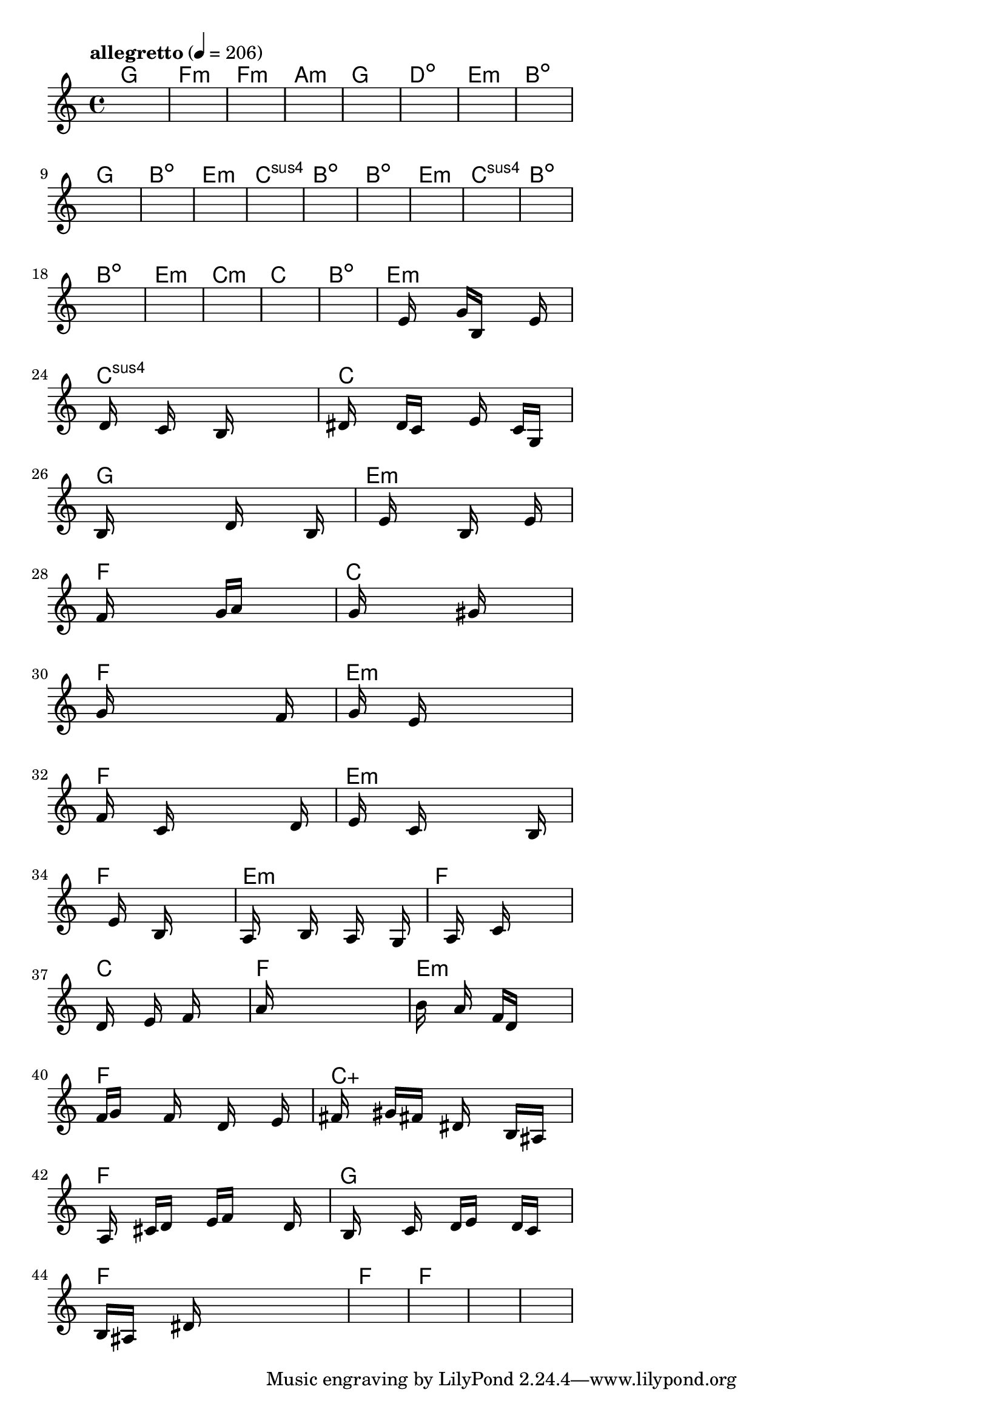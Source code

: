 \version "2.18.2"

% GaConfiguration:
  % size: 30
  % crossover: 0.8
  % mutation: 0.5
  % iterations: 40
  % fittestAlwaysSurvives: true
  % maxResults: 100
  % fitnessThreshold: 0.8
  % generationThreshold: 0.7


melody = {
 \key c\major
 \time 4/4
 \tempo  "allegretto" 4 = 206
 s16 s16 s16 s16  s16 s16 s16 s16  s16 s16 s16 s16  s16 s16 s16 s16 |
 s16 s16 s16 s16  s16 s16 s16 s16  s16 s16 s16 s16  s16 s16 s16 s16 |
 s16 s16 s16 s16  s16 s16 s16 s16  s16 s16 s16 s16  s16 s16 s16 s16 |
 s16 s16 s16 s16  s16 s16 s16 s16  s16 s16 s16 s16  s16 s16 s16 s16 |

 s16 s16 s16 s16  s16 s16 s16 s16  s16 s16 s16 s16  s16 s16 s16 s16 |
 s16 s16 s16 s16  s16 s16 s16 s16  s16 s16 s16 s16  s16 s16 s16 s16 |
 s16 s16 s16 s16  s16 s16 s16 s16  s16 s16 s16 s16  s16 s16 s16 s16 |
 s16 s16 s16 s16  s16 s16 s16 s16  s16 s16 s16 s16  s16 s16 s16 s16 |

 s16 s16 s16 s16  s16 s16 s16 s16  s16 s16 s16 s16  s16 s16 s16 s16 |
 s16 s16 s16 s16  s16 s16 s16 s16  s16 s16 s16 s16  s16 s16 s16 s16 |
 s16 s16 s16 s16  s16 s16 s16 s16  s16 s16 s16 s16  s16 s16 s16 s16 |
 s16 s16 s16 s16  s16 s16 s16 s16  s16 s16 s16 s16  s16 s16 s16 s16 |

 s16 s16 s16 s16  s16 s16 s16 s16  s16 s16 s16 s16  s16 s16 s16 s16 |
 s16 s16 s16 s16  s16 s16 s16 s16  s16 s16 s16 s16  s16 s16 s16 s16 |
 s16 s16 s16 s16  s16 s16 s16 s16  s16 s16 s16 s16  s16 s16 s16 s16 |
 s16 s16 s16 s16  s16 s16 s16 s16  s16 s16 s16 s16  s16 s16 s16 s16 |

 s16 s16 s16 s16  s16 s16 s16 s16  s16 s16 s16 s16  s16 s16 s16 s16 |
 s16 s16 s16 s16  s16 s16 s16 s16  s16 s16 s16 s16  s16 s16 s16 s16 |
 s16 s16 s16 s16  s16 s16 s16 s16  s16 s16 s16 s16  s16 s16 s16 s16 |
 s16 s16 s16 s16  s16 s16 s16 s16  s16 s16 s16 s16  s16 s16 s16 s16 |

 s16 s16 s16 s16  s16 s16 s16 s16  s16 s16 s16 s16  s16 s16 s16 s16 |
 s16 s16 s16 s16  s16 s16 s16 s16  s16 s16 s16 s16  s16 s16 s16 s16 |
 s16 s16 s16 s16  e'16 s16 s16 s16  g'16 b16 s16 s16  s16 e'16 s16 s16 |
 s16 d'16 s16 s16  s16 c'16 s16 s16  s16 b16 s16 s16  s16 s16 s16 s16 |

 dis'16 s16 s16 s16  d'16 c'16 s16 s16  s16 e'16 s16 s16  c'16 g16 s16 s16 |
 b16 s16 s16 s16  s16 s16 s16 s16  d'16 s16 s16 s16  s16 b16 s16 s16 |
 s16 s16 s16 s16  e'16 s16 s16 s16  s16 b16 s16 s16  s16 e'16 s16 s16 |
 f'16 s16 s16 s16  s16 s16 s16 s16  g'16 a'16 s16 s16  s16 s16 s16 s16 |

 s16 g'16 s16 s16  s16 s16 s16 s16  s16 gis'16 s16 s16  s16 s16 s16 s16 |
 g'16 s16 s16 s16  s16 s16 s16 s16  s16 s16 s16 s16  f'16 s16 s16 s16 |
 s16 g'16 s16 s16  s16 e'16 s16 s16  s16 s16 s16 s16  s16 s16 s16 s16 |
 f'16 s16 s16 s16  c'16 s16 s16 s16  s16 s16 s16 s16  s16 d'16 s16 s16 |

 s16 e'16 s16 s16  s16 c'16 s16 s16  s16 s16 s16 s16  s16 b16 s16 s16 |
 s16 s16 s16 s16  s16 e'16 s16 s16  s16 b16 s16 s16  s16 s16 s16 s16 |
 a16 s16 s16 s16  s16 b16 s16 s16  s16 a16 s16 s16  s16 g16 s16 s16 |
 s16 s16 s16 s16  s16 a16 s16 s16  s16 c'16 s16 s16  s16 s16 s16 s16 |

 d'16 s16 s16 s16  s16 e'16 s16 s16  s16 f'16 s16 s16  s16 s16 s16 s16 |
 a'16 s16 s16 s16  s16 s16 s16 s16  s16 s16 s16 s16  s16 s16 s16 s16 |
 b'16 s16 s16 s16  a'16 s16 s16 s16  f'16 d'16 s16 s16  s16 s16 s16 s16 |
 f'16 g'16 s16 s16  s16 f'16 s16 s16  s16 d'16 s16 s16  s16 e'16 s16 s16 |

 fis'16 s16 s16 s16  gis'16 fis'16 s16 s16  dis'16 s16 s16 s16  b16 ais16 s16 s16 |
 s16 a16 s16 s16  cis'16 d'16 s16 s16  e'16 f'16 s16 s16  s16 d'16 s16 s16 |
 s16 b16 s16 s16  s16 c'16 s16 s16  d'16 e'16 s16 s16  d'16 c'16 s16 s16 |
 b16 ais16 s16 s16  s16 dis'16 s16 s16  s16 s16 s16 s16  s16 s16 s16 s16 |

 s16 s16 s16 s16  s16 s16 s16 s16  s16 s16 s16 s16  s16 s16 s16 s16 |
 s16 s16 s16 s16  s16 s16 s16 s16  s16 s16 s16 s16  s16 s16 s16 s16 |
 s16 s16 s16 s16  s16 s16 s16 s16  s16 s16 s16 s16  s16 s16 s16 s16 |
 s16 s16 s16 s16  s16 s16 s16 s16  s16 s16 s16 s16  s16 s16 s16 s16 |

}

lead = \chordmode {
% chord: G, fitness: 0.5, complexity: 0.11666666666666665, execution time: 147ms
 g1: |
% chord: Fmin(#11), fitness: 0.5, complexity: 0.8666666666666667, execution time: 29ms
 f1:m |
% chord: Fmin, fitness: 0.5, complexity: 0.11666666666666665, execution time: 27ms
 f1:m |
% chord: Amin, fitness: 0.5868055555555555, complexity: 0.11666666666666665, execution time: 45ms
 a1:m |

% chord: G, fitness: 0.5, complexity: 0.11666666666666665, execution time: 19ms
 g1: |
% chord: Ddim, fitness: 0.65625, complexity: 0.11666666666666665, execution time: 21ms
 d1:dim |
% chord: Emin, fitness: 0.8645833333333334, complexity: 0.11666666666666665, execution time: 16ms
 e1:m |
% chord: Bdim, fitness: 0.8125, complexity: 0.11666666666666665, execution time: 22ms
 b1:dim |

% chord: G(b13), fitness: 0.7430555555555555, complexity: 0.8666666666666667, execution time: 18ms
 g1: |
% chord: Bdim, fitness: 0.6909722222222222, complexity: 0.11666666666666665, execution time: 19ms
 b1:dim |
% chord: Emin, fitness: 0.8125, complexity: 0.11666666666666665, execution time: 14ms
 e1:m |
% chord: Csus4, fitness: 0.7430555555555555, complexity: 0.11666666666666665, execution time: 15ms
 c1:sus4 |

% chord: Bdim(b9), fitness: 0.9166666666666666, complexity: 0.8666666666666667, execution time: 12ms
 b1:dim |
% chord: Bdim, fitness: 0.875, complexity: 0.11666666666666665, execution time: 21ms
 b1:dim |
% chord: Emin, fitness: 0.875, complexity: 0.11666666666666665, execution time: 4ms
 e1:m |
% chord: Csus4, fitness: 0.8472222222222222, complexity: 0.11666666666666665, execution time: 12ms
 c1:sus4 |

% chord: Bdim(b9), fitness: 0.8645833333333334, complexity: 0.8666666666666667, execution time: 12ms
 b1:dim |
% chord: Bdim, fitness: 0.8472222222222222, complexity: 0.11666666666666665, execution time: 13ms
 b1:dim |
% chord: Emin(b9), fitness: 0.8472222222222222, complexity: 0.8666666666666667, execution time: 6ms
 e1:m |
% chord: Cmin, fitness: 0.65625, complexity: 0.11666666666666665, execution time: 13ms
 c1:m |

% chord: C, fitness: 0.8125, complexity: 0.11666666666666665, execution time: 16ms
 c1: |
% chord: Bdim(#9), fitness: 0.7604166666666666, complexity: 0.8666666666666667, execution time: 16ms
 b1:dim |
% chord: Emin, fitness: 0.8125, complexity: 0.11666666666666665, execution time: 17ms
 e1:m |
% chord: Csus4(#9), fitness: 0.7135416666666666, complexity: 0.8666666666666667, execution time: 23ms
 c1:sus4 |

% chord: C, fitness: 0.7430555555555555, complexity: 0.11666666666666665, execution time: 14ms
 c1: |
% chord: G(b9), fitness: 0.7591145833333334, complexity: 0.8666666666666667, execution time: 15ms
 g1: |
% chord: Emin, fitness: 0.8111979166666666, complexity: 0.11666666666666665, execution time: 13ms
 e1:m |
% chord: F, fitness: 0.828125, complexity: 0.11666666666666665, execution time: 17ms
 f1: |

% chord: C(b9#11), fitness: 0.8111979166666666, complexity: 0.8666666666666667, execution time: 14ms
 c1: |
% chord: F, fitness: 0.86328125, complexity: 0.11666666666666665, execution time: 18ms
 f1: |
% chord: Emin, fitness: 0.86328125, complexity: 0.11666666666666665, execution time: 5ms
 e1:m |
% chord: F, fitness: 0.7196180555555555, complexity: 0.11666666666666665, execution time: 13ms
 f1: |

% chord: Emin, fitness: 0.8528645833333334, complexity: 0.11666666666666665, execution time: 16ms
 e1:m |
% chord: F, fitness: 0.8294270833333334, complexity: 0.11666666666666665, execution time: 15ms
 f1: |
% chord: Emin(#9), fitness: 0.8294270833333334, complexity: 0.8666666666666667, execution time: 4ms
 e1:m |
% chord: F, fitness: 0.80859375, complexity: 0.11666666666666665, execution time: 13ms
 f1: |

% chord: C(#11), fitness: 0.7513020833333334, complexity: 0.8666666666666667, execution time: 14ms
 c1: |
% chord: F, fitness: 0.7834201388888888, complexity: 0.11666666666666665, execution time: 16ms
 f1: |
% chord: Emin, fitness: 0.7834201388888888, complexity: 0.11666666666666665, execution time: 14ms
 e1:m |
% chord: F(#9), fitness: 0.7708333333333334, complexity: 0.8666666666666667, execution time: 15ms
 f1: |

% chord: Caug, fitness: 0.7834201388888888, complexity: 0.16666666666666666, execution time: 14ms
 c1:aug |
% chord: F, fitness: 0.7582465277777777, complexity: 0.11666666666666665, execution time: 15ms
 f1: |
% chord: G, fitness: 0.7756076388888888, complexity: 0.11666666666666665, execution time: 16ms
 g1: |
% chord: F, fitness: 0.7734375, complexity: 0.11666666666666665, execution time: 17ms
 f1: |

% chord: F(#11), fitness: 0.8919270833333334, complexity: 0.8666666666666667, execution time: 15ms
 f1: |
% chord: F, fitness: 0.85546875, complexity: 0.11666666666666665, execution time: 17ms
 f1: |
% chord: -, fitness: -, complexity: -, execution time: -
 s1 |
% chord: -, fitness: -, complexity: -, execution time: -
 s1 |

}

% avg execution time: 18.0625ms
% avg chord complexity: 0.3159722222222224
% avg fitness value: 0.7938368055555555

\score {
 <<
  \new ChordNames \lead
  \new Staff \melody
 >>
 \midi { }
 \layout {
  indent = #0
  line-width = #110
  \context {
    \Score
    \override SpacingSpanner.uniform-stretching = ##t
    \accidentalStyle forget    }
 }
}